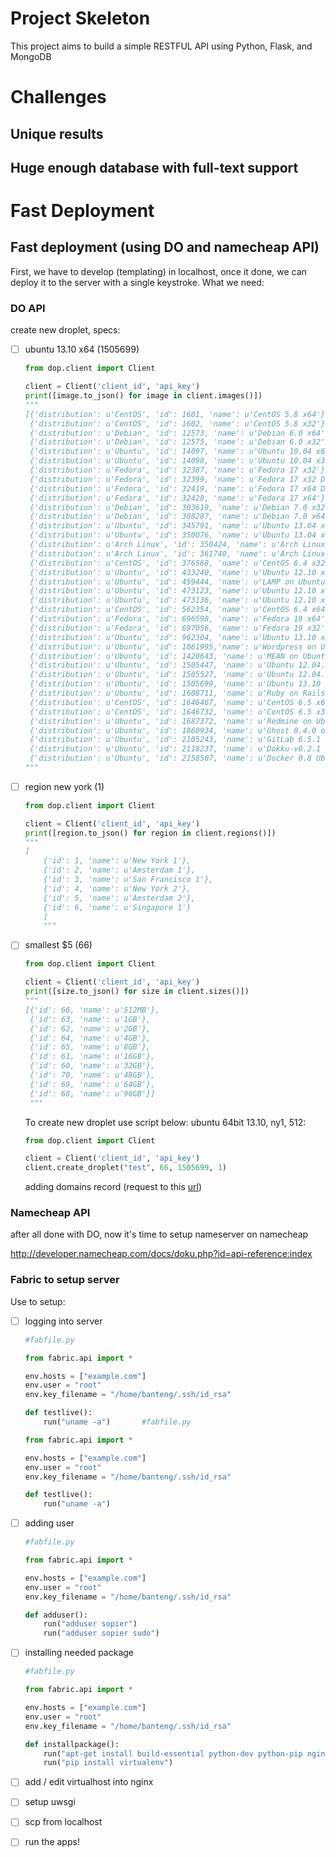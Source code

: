 * Project Skeleton
  This project aims to build a simple RESTFUL API using Python, Flask, and
  MongoDB
* Challenges
** Unique results
** Huge enough database with full-text support
* Fast Deployment
** Fast deployment (using DO and namecheap API)
   First, we have to develop (templating) in localhost, once it done, we can
   deploy it to the server with a single keystroke.
   What we need:
*** DO API
    create new droplet, specs:
    - [ ] ubuntu 13.10 x64 (1505699)
      #+BEGIN_SRC python
        from dop.client import Client
        
        client = Client('client_id', 'api_key')        
        print([image.to_json() for image in client.images()])
        """
        [{'distribution': u'CentOS', 'id': 1601, 'name': u'CentOS 5.8 x64'},
         {'distribution': u'CentOS', 'id': 1602, 'name': u'CentOS 5.8 x32'},
         {'distribution': u'Debian', 'id': 12573, 'name': u'Debian 6.0 x64'},
         {'distribution': u'Debian', 'id': 12575, 'name': u'Debian 6.0 x32'},
         {'distribution': u'Ubuntu', 'id': 14097, 'name': u'Ubuntu 10.04 x64'},
         {'distribution': u'Ubuntu', 'id': 14098, 'name': u'Ubuntu 10.04 x32'},
         {'distribution': u'Fedora', 'id': 32387, 'name': u'Fedora 17 x32'},
         {'distribution': u'Fedora', 'id': 32399, 'name': u'Fedora 17 x32 Desktop'},
         {'distribution': u'Fedora', 'id': 32419, 'name': u'Fedora 17 x64 Desktop'},
         {'distribution': u'Fedora', 'id': 32428, 'name': u'Fedora 17 x64'},
         {'distribution': u'Debian', 'id': 303619, 'name': u'Debian 7.0 x32'},
         {'distribution': u'Debian', 'id': 308287, 'name': u'Debian 7.0 x64'},
         {'distribution': u'Ubuntu', 'id': 345791, 'name': u'Ubuntu 13.04 x32'},
         {'distribution': u'Ubuntu', 'id': 350076, 'name': u'Ubuntu 13.04 x64'},
         {'distribution': u'Arch Linux', 'id': 350424, 'name': u'Arch Linux 2013.05 x64'},
         {'distribution': u'Arch Linux', 'id': 361740, 'name': u'Arch Linux 2013.05 x32'},
         {'distribution': u'CentOS', 'id': 376568, 'name': u'CentOS 6.4 x32'},
         {'distribution': u'Ubuntu', 'id': 433240, 'name': u'Ubuntu 12.10 x32'},
         {'distribution': u'Ubuntu', 'id': 459444, 'name': u'LAMP on Ubuntu 12.04'},
         {'distribution': u'Ubuntu', 'id': 473123, 'name': u'Ubuntu 12.10 x64'},
         {'distribution': u'Ubuntu', 'id': 473136, 'name': u'Ubuntu 12.10 x64 Desktop'},
         {'distribution': u'CentOS', 'id': 562354, 'name': u'CentOS 6.4 x64'},
         {'distribution': u'Fedora', 'id': 696598, 'name': u'Fedora 19 x64'},
         {'distribution': u'Fedora', 'id': 697056, 'name': u'Fedora 19 x32'},
         {'distribution': u'Ubuntu', 'id': 962304, 'name': u'Ubuntu 13.10 x32'},
         {'distribution': u'Ubuntu', 'id': 1061995,'name': u'Wordpress on Ubuntu 12.10'},
         {'distribution': u'Ubuntu', 'id': 1420643, 'name': u'MEAN on Ubuntu 12.04.3'},
         {'distribution': u'Ubuntu', 'id': 1505447, 'name': u'Ubuntu 12.04.3 x64'},
         {'distribution': u'Ubuntu', 'id': 1505527, 'name': u'Ubuntu 12.04.3 x32'},
         {'distribution': u'Ubuntu', 'id': 1505699, 'name': u'Ubuntu 13.10 x64'},
         {'distribution': u'Ubuntu', 'id': 1608711, 'name': u'Ruby on Rails on Ubuntu 12.10 (Nginx + Unicorn)'},
         {'distribution': u'CentOS', 'id': 1646467, 'name': u'CentOS 6.5 x64'},
         {'distribution': u'CentOS', 'id': 1646732, 'name': u'CentOS 6.5 x32'},
         {'distribution': u'Ubuntu', 'id': 1687372, 'name': u'Redmine on Ubuntu 12.04'},
         {'distribution': u'Ubuntu', 'id': 1860934, 'name': u'Ghost 0.4.0 on Ubuntu 12.04'},
         {'distribution': u'Ubuntu', 'id': 2105243, 'name': u'GitLab 6.5.1 CE'},
         {'distribution': u'Ubuntu', 'id': 2118237, 'name': u'Dokku-v0.2.1 on Ubuntu 13.04'},
         {'distribution': u'Ubuntu', 'id': 2158507, 'name': u'Docker 0.8 Ubuntu 13.04 x64'}]
        """
        
      #+END_SRC
      
    - [ ] region new york (1)
      #+BEGIN_SRC python
        from dop.client import Client
        
        client = Client('client_id', 'api_key')
        print([region.to_json() for region in client.regions()])
        """
        [
            {'id': 1, 'name': u'New York 1'},
            {'id': 2, 'name': u'Amsterdam 1'},
            {'id': 3, 'name': u'San Francisco 1'},
            {'id': 4, 'name': u'New York 2'},
            {'id': 5, 'name': u'Amsterdam 2'},
            {'id': 6, 'name': u'Singapore 1'}
            ]
            """
    #+END_SRC
    - [ ] smallest $5 (66)
      #+BEGIN_SRC python
        from dop.client import Client
        
        client = Client('client_id', 'api_key')      
        print([size.to_json() for size in client.sizes()])
        """
        [{'id': 66, 'name': u'512MB'},
         {'id': 63, 'name': u'1GB'},
         {'id': 62, 'name': u'2GB'},
         {'id': 64, 'name': u'4GB'},
         {'id': 65, 'name': u'8GB'},
         {'id': 61, 'name': u'16GB'},
         {'id': 60, 'name': u'32GB'},
         {'id': 70, 'name': u'48GB'},
         {'id': 69, 'name': u'64GB'},
         {'id': 68, 'name': u'96GB'}]
         """        
      #+END_SRC
      To create new droplet use script below: ubuntu 64bit 13.10, ny1, 512:

      #+BEGIN_SRC python
        from dop.client import Client
        
        client = Client('client_id', 'api_key')
        client.create_droplet("test", 66, 1505699, 1)
      #+END_SRC

      adding domains record (request to this [[https://api.digitalocean.com/domains/new?client_id%3D%5Byour_client_id%5D&api_key%3D%5Byour_api_key%5D&name%3D%5Bdomain%5D&ip_address%3D%5Bip_address%5D][url]])
*** Namecheap API
    after all done with DO, now it's time to setup nameserver on namecheap

    http://developer.namecheap.com/docs/doku.php?id=api-reference:index
*** Fabric to setup server
    Use to setup:
    - [ ] logging into server

      #+BEGIN_SRC python
        #fabfile.py
        
        from fabric.api import *
        
        env.hosts = ["example.com"]
        env.user = "root"
        env.key_filename = "/home/banteng/.ssh/id_rsa"
        
        def testlive():
            run("uname -a")       #fabfile.py
        
        from fabric.api import *
        
        env.hosts = ["example.com"]
        env.user = "root"
        env.key_filename = "/home/banteng/.ssh/id_rsa"
        
        def testlive():
            run("uname -a")      
      #+END_SRC

    - [ ] adding user
      #+BEGIN_SRC python
        #fabfile.py
        
        from fabric.api import *
        
        env.hosts = ["example.com"]
        env.user = "root"
        env.key_filename = "/home/banteng/.ssh/id_rsa"
        
        def adduser():
            run("adduser sopier")
            run("adduser sopier sudo")
        
      #+END_SRC

    - [ ] installing needed package
      #+BEGIN_SRC python
        #fabfile.py
        
        from fabric.api import *
        
        env.hosts = ["example.com"]
        env.user = "root"
        env.key_filename = "/home/banteng/.ssh/id_rsa"
        
        def installpackage():
            run("apt-get install build-essential python-dev python-pip nginx")
            run("pip install virtualenv")
      #+END_SRC

    - [ ] add / edit virtualhost into nginx
    - [ ] setup uwsgi
    - [ ] scp from localhost
    - [ ] run the apps!
